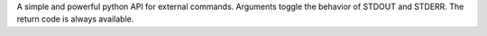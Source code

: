 A simple and powerful python API for external commands. Arguments toggle the behavior of STDOUT and STDERR. The return code is always available.


